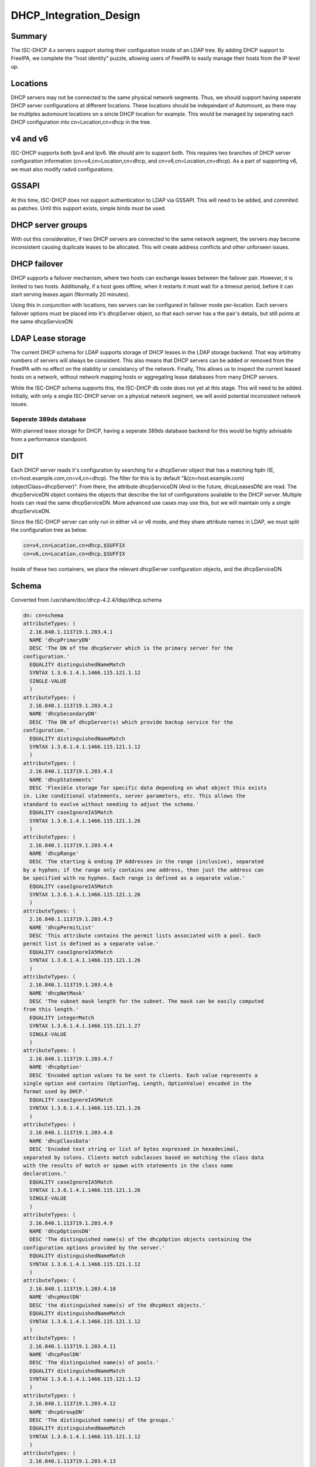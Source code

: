DHCP_Integration_Design
=======================

Summary
-------

The ISC-DHCP 4.x servers support storing their configuration inside of
an LDAP tree. By adding DHCP support to FreeIPA, we complete the "host
identity" puzzle, allowing users of FreeIPA to easily manage their hosts
from the IP level up.

Locations
---------

DHCP servers may not be connected to the same physical network segments.
Thus, we should support having seperate DHCP server configurations at
different locations. These locations should be independant of Automount,
as there may be multiples automount locations on a sincle DHCP location
for example. This would be managed by seperating each DHCP configuration
into cn=Location,cn=dhcp in the tree.



v4 and v6
---------

ISC-DHCP supports both Ipv4 and Ipv6. We should aim to support both.
This requires two branches of DHCP server configuration information
(cn=v4,cn=Location,cn=dhcp, and cn=v6,cn=Location,cn=dhcp). As a part of
supporting v6, we must also modify radvd configurations.

GSSAPI
------

At this time, ISC-DHCP does not support authentication to LDAP via
GSSAPI. This will need to be added, and commited as patches. Until this
support exists, simple binds must be used.



DHCP server groups
------------------

With out this consideration, if two DHCP servers are connected to the
same network segment, the servers may become inconsistent causing
duplicate leases to be allocated. This will create address conflicts and
other unforseen issues.



DHCP failover
----------------------------------------------------------------------------------------------

DHCP supports a failover mechanism, where two hosts can exchange leases
between the failover pair. However, it is limited to two hosts.
Additionally, if a host goes offline, when it restarts it must wait for
a timeout period, before it can start serving leases again (Normally 20
minutes).

Using this in conjunction with locations, two servers can be configured
in failover mode per-location. Each servers failover options must be
placed into it's dhcpServer object, so that each server has a the pair's
details, but still points at the same dhcpServiceDN



LDAP Lease storage
----------------------------------------------------------------------------------------------

The current DHCP schema for LDAP supports storage of DHCP leases in the
LDAP storage backend. That way arbitratry numbers of servers will always
be consistent. This also means that DHCP servers can be added or removed
from the FreeIPA with no effect on the stability or consistancy of the
network. Finally, This allows us to inspect the current leased hosts on
a network, without network mapping hosts or aggregating lease databases
from many DHCP servers.

While the ISC-DHCP schema supports this, the ISC-DHCP db code does not
yet at this stage. This will need to be added. Initially, with only a
single ISC-DHCP server on a physical network segment, we will avoid
potential inconsistent network issues.



Seperate 389ds database
^^^^^^^^^^^^^^^^^^^^^^^

With planned lease storage for DHCP, having a seperate 389ds database
backend for this would be highly advisable from a performance
standpoint.

DIT
---

Each DHCP server reads it's configuration by searching for a dhcpServer
object that has a matching fqdn (IE, cn=host.example.com,cn=v4,cn=dhcp).
The filter for this is by default
"&(cn=host.example.com)(objectClass=dhcpServer)". From there, the
attribute dhcpServiceDN (And in the future, dhcpLeasesDN) are read. The
dhcpServiceDN object contains the objects that describe the list of
configurations avaliable to the DHCP server. Multiple hosts can read the
same dhcpServiceDN. More advanced use cases may use this, but we will
maintain only a single dhcpServiceDN.

Since the ISC-DHCP server can only run in either v4 or v6 mode, and they
share attribute names in LDAP, we must split the configuration tree as
below.

.. code-block:: text

   cn=v4,cn=Location,cn=dhcp,$SUFFIX
   cn=v6,cn=Location,cn=dhcp,$SUFFIX

Inside of these two containers, we place the relevant dhcpServer
configuration objects, and the dhcpServiceDN.

Schema
------

Converted from /usr/share/doc/dhcp-4.2.4/ldap/dhcp.schema

.. code-block:: text

   dn: cn=schema
   attributeTypes: (
     2.16.840.1.113719.1.203.4.1
     NAME 'dhcpPrimaryDN'
     DESC 'The DN of the dhcpServer which is the primary server for the
   configuration.'
     EQUALITY distinguishedNameMatch
     SYNTAX 1.3.6.1.4.1.1466.115.121.1.12
     SINGLE-VALUE
     )
   attributeTypes: (
     2.16.840.1.113719.1.203.4.2
     NAME 'dhcpSecondaryDN'
     DESC 'The DN of dhcpServer(s) which provide backup service for the
   configuration.'
     EQUALITY distinguishedNameMatch
     SYNTAX 1.3.6.1.4.1.1466.115.121.1.12
     )
   attributeTypes: (
     2.16.840.1.113719.1.203.4.3
     NAME 'dhcpStatements'
     DESC 'Flexible storage for specific data depending on what object this exists
   in. Like conditional statements, server parameters, etc. This allows the
   standard to evolve without needing to adjust the schema.'
     EQUALITY caseIgnoreIA5Match
     SYNTAX 1.3.6.1.4.1.1466.115.121.1.26
     )
   attributeTypes: (
     2.16.840.1.113719.1.203.4.4
     NAME 'dhcpRange'
     DESC 'The starting & ending IP Addresses in the range (inclusive), separated
   by a hyphen; if the range only contains one address, then just the address can
   be specified with no hyphen. Each range is defined as a separate value.'
     EQUALITY caseIgnoreIA5Match
     SYNTAX 1.3.6.1.4.1.1466.115.121.1.26
     )
   attributeTypes: (
     2.16.840.1.113719.1.203.4.5
     NAME 'dhcpPermitList'
     DESC 'This attribute contains the permit lists associated with a pool. Each
   permit list is defined as a separate value.'
     EQUALITY caseIgnoreIA5Match
     SYNTAX 1.3.6.1.4.1.1466.115.121.1.26
     )
   attributeTypes: (
     2.16.840.1.113719.1.203.4.6
     NAME 'dhcpNetMask'
     DESC 'The subnet mask length for the subnet. The mask can be easily computed
   from this length.'
     EQUALITY integerMatch
     SYNTAX 1.3.6.1.4.1.1466.115.121.1.27
     SINGLE-VALUE
     )
   attributeTypes: (
     2.16.840.1.113719.1.203.4.7
     NAME 'dhcpOption'
     DESC 'Encoded option values to be sent to clients. Each value represents a
   single option and contains (OptionTag, Length, OptionValue) encoded in the
   format used by DHCP.'
     EQUALITY caseIgnoreIA5Match
     SYNTAX 1.3.6.1.4.1.1466.115.121.1.26
     )
   attributeTypes: (
     2.16.840.1.113719.1.203.4.8
     NAME 'dhcpClassData'
     DESC 'Encoded text string or list of bytes expressed in hexadecimal,
   separated by colons. Clients match subclasses based on matching the class data
   with the results of match or spawn with statements in the class name
   declarations.'
     EQUALITY caseIgnoreIA5Match
     SYNTAX 1.3.6.1.4.1.1466.115.121.1.26
     SINGLE-VALUE
     )
   attributeTypes: (
     2.16.840.1.113719.1.203.4.9
     NAME 'dhcpOptionsDN'
     DESC 'The distinguished name(s) of the dhcpOption objects containing the
   configuration options provided by the server.'
     EQUALITY distinguishedNameMatch
     SYNTAX 1.3.6.1.4.1.1466.115.121.1.12
     )
   attributeTypes: (
     2.16.840.1.113719.1.203.4.10
     NAME 'dhcpHostDN'
     DESC 'the distinguished name(s) of the dhcpHost objects.'
     EQUALITY distinguishedNameMatch
     SYNTAX 1.3.6.1.4.1.1466.115.121.1.12
     )
   attributeTypes: (
     2.16.840.1.113719.1.203.4.11
     NAME 'dhcpPoolDN'
     DESC 'The distinguished name(s) of pools.'
     EQUALITY distinguishedNameMatch
     SYNTAX 1.3.6.1.4.1.1466.115.121.1.12
     )
   attributeTypes: (
     2.16.840.1.113719.1.203.4.12
     NAME 'dhcpGroupDN'
     DESC 'The distinguished name(s) of the groups.'
     EQUALITY distinguishedNameMatch
     SYNTAX 1.3.6.1.4.1.1466.115.121.1.12
     )
   attributeTypes: (
     2.16.840.1.113719.1.203.4.13
     NAME 'dhcpSubnetDN'
     DESC 'The distinguished name(s) of the subnets.'
     EQUALITY distinguishedNameMatch
     SYNTAX 1.3.6.1.4.1.1466.115.121.1.12
     )
   attributeTypes: (
     2.16.840.1.113719.1.203.4.14
     NAME 'dhcpLeaseDN'
     DESC 'The distinguished name of a client address.'
     EQUALITY distinguishedNameMatch
     SYNTAX 1.3.6.1.4.1.1466.115.121.1.12
     SINGLE-VALUE
     )
   attributeTypes: (
     2.16.840.1.113719.1.203.4.15
     NAME 'dhcpLeasesDN'
     DESC 'The distinguished name(s) client addresses.'
     EQUALITY distinguishedNameMatch
     SYNTAX 1.3.6.1.4.1.1466.115.121.1.12
     )
   attributeTypes: (
     2.16.840.1.113719.1.203.4.16
     NAME 'dhcpClassesDN'
     DESC 'The distinguished name(s) of a class(es) in a subclass.'
     EQUALITY distinguishedNameMatch
     SYNTAX 1.3.6.1.4.1.1466.115.121.1.12
     )
   attributeTypes: (
     2.16.840.1.113719.1.203.4.17
     NAME 'dhcpSubclassesDN'
     DESC 'The distinguished name(s) of subclass(es).'
     EQUALITY distinguishedNameMatch
     SYNTAX 1.3.6.1.4.1.1466.115.121.1.12
     )
   attributeTypes: (
     2.16.840.1.113719.1.203.4.18
     NAME 'dhcpSharedNetworkDN'
     DESC 'The distinguished name(s) of sharedNetworks.'
     EQUALITY distinguishedNameMatch
     SYNTAX 1.3.6.1.4.1.1466.115.121.1.12
     )
   attributeTypes: (
     2.16.840.1.113719.1.203.4.19
     NAME 'dhcpServiceDN'
     DESC 'The DN of dhcpService object(s)which contain the configuration
   information. Each dhcpServer object has this attribute identifying the DHCP
   configuration(s) that the server is associated with.'
     EQUALITY distinguishedNameMatch
     SYNTAX 1.3.6.1.4.1.1466.115.121.1.12
     )
   attributeTypes: (
     2.16.840.1.113719.1.203.4.20
     NAME 'dhcpVersion'
     DESC 'The version attribute of this object.'
     EQUALITY caseIgnoreIA5Match
     SYNTAX 1.3.6.1.4.1.1466.115.121.1.26
     SINGLE-VALUE
     )
   attributeTypes: (
     2.16.840.1.113719.1.203.4.21
     NAME 'dhcpImplementation'
     DESC 'Description of the DHCP Server implementation e.g. DHCP Servers
   vendor.'
     EQUALITY caseIgnoreIA5Match
     SYNTAX 1.3.6.1.4.1.1466.115.121.1.26
     SINGLE-VALUE
     )
   attributeTypes: (
     2.16.840.1.113719.1.203.4.22
     NAME 'dhcpAddressState'
     DESC 'This stores information about the current binding-status of an address.
   For dynamic addresses managed by DHCP, the values should be restricted to the
   following: "FREE", "ACTIVE", "EXPIRED", "RELEASED", "RESET", "ABANDONED",
   "BACKUP". For other addresses, it SHOULD be one of the following: "UNKNOWN",
   "RESERVED" (an address that is managed by DHCP that is reserved for a specific
   client), "RESERVED-ACTIVE" (same as reserved, but address is currently in use),
   "ASSIGNED" (assigned manually or by some other mechanism), "UNASSIGNED",
   "NOTASSIGNABLE".'
     EQUALITY caseIgnoreIA5Match
     SYNTAX 1.3.6.1.4.1.1466.115.121.1.26
     SINGLE-VALUE
     )
   attributeTypes: (
     2.16.840.1.113719.1.203.4.23
     NAME 'dhcpExpirationTime'
     DESC 'This is the time the current lease for an address expires.'
     EQUALITY generalizedTimeMatch
     SYNTAX 1.3.6.1.4.1.1466.115.121.1.24
     SINGLE-VALUE
     )
   attributeTypes: (
     2.16.840.1.113719.1.203.4.24
     NAME 'dhcpStartTimeOfState'
     DESC 'This is the time of the last state change for a leased address.'
     EQUALITY generalizedTimeMatch
     SYNTAX 1.3.6.1.4.1.1466.115.121.1.24
     SINGLE-VALUE
     )
   attributeTypes: (
     2.16.840.1.113719.1.203.4.25
     NAME 'dhcpLastTransactionTime'
     DESC 'This is the last time a valid DHCP packet was received from the
   client.'
     EQUALITY generalizedTimeMatch
     SYNTAX 1.3.6.1.4.1.1466.115.121.1.24
     SINGLE-VALUE
     )
   attributeTypes: (
     2.16.840.1.113719.1.203.4.26
     NAME 'dhcpBootpFlag'
     DESC 'This indicates whether the address was assigned via BOOTP.'
     EQUALITY booleanMatch
     SYNTAX 1.3.6.1.4.1.1466.115.121.1.7
     SINGLE-VALUE
     )
   attributeTypes: (
     2.16.840.1.113719.1.203.4.27
     NAME 'dhcpDomainName'
     DESC 'This is the name of the domain sent to the client by the server. It is
   essentially the same as the value for DHCP option 15 sent to the client, and
   represents only the domain - not the full FQDN. To obtain the full FQDN
   assigned to the client you must prepend the "dhcpAssignedHostName" to this
   value with a ".".'
     EQUALITY caseIgnoreIA5Match
     SYNTAX 1.3.6.1.4.1.1466.115.121.1.26
     SINGLE-VALUE
     )
   attributeTypes: (
     2.16.840.1.113719.1.203.4.28
     NAME 'dhcpDnsStatus'
     DESC 'This indicates the status of updating DNS resource records on behalf of
   the client by the DHCP server for this address. The value is a 16-bit bitmask.'
     EQUALITY integerMatch
     SYNTAX 1.3.6.1.4.1.1466.115.121.1.27
     SINGLE-VALUE
     )
   attributeTypes: (
     2.16.840.1.113719.1.203.4.29
     NAME 'dhcpRequestedHostName'
     DESC 'This is the hostname that was requested by the client.'
     EQUALITY caseIgnoreIA5Match
     SYNTAX 1.3.6.1.4.1.1466.115.121.1.26
     SINGLE-VALUE
     )
   attributeTypes: (
     2.16.840.1.113719.1.203.4.30
     NAME 'dhcpAssignedHostName'
     DESC 'This is the actual hostname that was assigned to a client. It may not
   be the name that was requested by the client. The fully qualified domain name
   can be determined by appending the value of "dhcpDomainName" (with a dot
   separator) to this name.'
     EQUALITY caseIgnoreIA5Match
     SYNTAX 1.3.6.1.4.1.1466.115.121.1.26
     SINGLE-VALUE
     )
   attributeTypes: (
     2.16.840.1.113719.1.203.4.31
     NAME 'dhcpReservedForClient'
     DESC 'The distinguished name of a "dhcpClient" that an address is reserved
   for. This may not be the same as the "dhcpAssignedToClient" attribute if the
   address is being reassigned but the current lease has not yet expired.'
     EQUALITY distinguishedNameMatch
     SYNTAX 1.3.6.1.4.1.1466.115.121.1.12
     SINGLE-VALUE
     )
   attributeTypes: (
     2.16.840.1.113719.1.203.4.32
     NAME 'dhcpAssignedToClient'
     DESC 'This is the distinguished name of a "dhcpClient" that an address is
   currently assigned to. This attribute is only present in the class when the
   address is leased.'
     EQUALITY distinguishedNameMatch
     SYNTAX 1.3.6.1.4.1.1466.115.121.1.12
     SINGLE-VALUE
     )
   attributeTypes: (
     2.16.840.1.113719.1.203.4.33
     NAME 'dhcpRelayAgentInfo'
     DESC 'If the client request was received via a relay agent, this contains
   information about the relay agent that was available from the DHCP request.
   This is a hex-encoded option value.'
     EQUALITY octetStringMatch
     SYNTAX 1.3.6.1.4.1.1466.115.121.1.40
     SINGLE-VALUE
     )
   attributeTypes: (
     2.16.840.1.113719.1.203.4.34
     NAME 'dhcpHWAddress'
     DESC 'The clients hardware address that requested this IP address.'
     EQUALITY caseIgnoreIA5Match
     SYNTAX 1.3.6.1.4.1.1466.115.121.1.26
     SINGLE-VALUE
     )
   attributeTypes: (
     2.16.840.1.113719.1.203.4.35
     NAME 'dhcpHashBucketAssignment'
     DESC 'HashBucketAssignment bit map for the DHCP Server, as defined in DHC
   Load Balancing Algorithm [RFC 3074].'
     EQUALITY octetStringMatch
     SYNTAX 1.3.6.1.4.1.1466.115.121.1.40
     SINGLE-VALUE
     )
   attributeTypes: (
     2.16.840.1.113719.1.203.4.36
     NAME 'dhcpDelayedServiceParameter'
     DESC 'Delay in seconds corresponding to Delayed Service Parameter
   configuration, as defined in DHC Load Balancing Algorithm [RFC 3074]. '
     EQUALITY integerMatch
     SYNTAX 1.3.6.1.4.1.1466.115.121.1.27
     SINGLE-VALUE
     )
   attributeTypes: (
     2.16.840.1.113719.1.203.4.37
     NAME 'dhcpMaxClientLeadTime'
     DESC 'Maximum Client Lead Time configuration in seconds, as defined in DHCP
   Failover Protocol [FAILOVR]'
     EQUALITY integerMatch
     SYNTAX 1.3.6.1.4.1.1466.115.121.1.27
     SINGLE-VALUE
     )
   attributeTypes: (
     2.16.840.1.113719.1.203.4.38
     NAME 'dhcpFailOverEndpointState'
     DESC 'Server (Failover Endpoint) state, as defined in DHCP Failover Protocol
   [FAILOVR]'
     EQUALITY caseIgnoreIA5Match
     SYNTAX 1.3.6.1.4.1.1466.115.121.1.26
     SINGLE-VALUE
     )
   attributeTypes: (
     2.16.840.1.113719.1.203.4.39
     NAME 'dhcpErrorLog'
     DESC 'Generic error log attribute that allows logging error conditions within
   a dhcpService or a dhcpSubnet, like no IP addresses available for lease.'
     EQUALITY caseIgnoreIA5Match
     SYNTAX 1.3.6.1.4.1.1466.115.121.1.26
     SINGLE-VALUE
     )
   attributeTypes: (
     2.16.840.1.113719.1.203.4.40
     NAME 'dhcpLocatorDN'
     DESC 'The DN of dhcpLocator object which contain the DNs of all DHCP
   configuration objects. There will be a single dhcpLocator object in the tree
   with links to all the DHCP objects in the tree'
     EQUALITY distinguishedNameMatch
     SYNTAX 1.3.6.1.4.1.1466.115.121.1.12
     )
   attributeTypes: (
     2.16.840.1.113719.1.203.4.41
     NAME 'dhcpKeyAlgorithm'
     DESC 'Algorithm to generate TSIG Key'
     EQUALITY caseIgnoreIA5Match
     SYNTAX 1.3.6.1.4.1.1466.115.121.1.26
     SINGLE-VALUE
     )
   attributeTypes: (
     2.16.840.1.113719.1.203.4.42
     NAME 'dhcpKeySecret'
     DESC 'Secret to generate TSIG Key'
     EQUALITY octetStringMatch
     SYNTAX 1.3.6.1.4.1.1466.115.121.1.40
     SINGLE-VALUE
     )
   attributeTypes: (
     2.16.840.1.113719.1.203.4.43
     NAME 'dhcpDnsZoneServer'
     DESC 'Master server of the DNS Zone'
     EQUALITY caseIgnoreIA5Match
     SYNTAX 1.3.6.1.4.1.1466.115.121.1.26
     SINGLE-VALUE
     )
   attributeTypes: (
     2.16.840.1.113719.1.203.4.44
     NAME 'dhcpKeyDN'
     DESC 'The DNs of TSIG Key to use in secure dynamic updates. In case of
   locator object, this will be list of TSIG keys. In case of DHCP Service, Shared
   Network, Subnet and DNS Zone, it will be a single key.'
     EQUALITY distinguishedNameMatch
     SYNTAX 1.3.6.1.4.1.1466.115.121.1.12
     )
   attributeTypes: (
     2.16.840.1.113719.1.203.4.45
     NAME 'dhcpZoneDN'
     DESC 'The DNs of DNS Zone. In case of locator object, this will be list of
   DNS Zones in the tree. In case of DHCP Service, Shared Network and Subnet, it
   will be a single DNS Zone.'
     EQUALITY distinguishedNameMatch
     SYNTAX 1.3.6.1.4.1.1466.115.121.1.12
     )
   attributeTypes: (
     2.16.840.1.113719.1.203.4.46
     NAME 'dhcpFailOverPrimaryServer'
     DESC 'IP address or DNS name of the server playing primary role in DHC Load
   Balancing and Fail over.'
     EQUALITY caseIgnoreIA5Match
     SYNTAX 1.3.6.1.4.1.1466.115.121.1.26
     )
   attributeTypes: (
     2.16.840.1.113719.1.203.4.47
     NAME 'dhcpFailOverSecondaryServer'
     DESC 'IP address or DNS name of the server playing secondary role in DHC Load
   Balancing and Fail over.'
     EQUALITY caseIgnoreIA5Match
     SYNTAX 1.3.6.1.4.1.1466.115.121.1.26
     )
   attributeTypes: (
     2.16.840.1.113719.1.203.4.48
     NAME 'dhcpFailOverPrimaryPort'
     DESC 'Port on which primary server listens for connections from its fail over
   peer (secondary server)'
     EQUALITY integerMatch
     SYNTAX 1.3.6.1.4.1.1466.115.121.1.27
     )
   attributeTypes: (
     2.16.840.1.113719.1.203.4.49
     NAME 'dhcpFailOverSecondaryPort'
     DESC 'Port on which secondary server listens for connections from its fail
   over peer (primary server)'
     EQUALITY integerMatch
     SYNTAX 1.3.6.1.4.1.1466.115.121.1.27
     )
   attributeTypes: (
     2.16.840.1.113719.1.203.4.50
     NAME 'dhcpFailOverResponseDelay'
     DESC 'Maximum response time in seconds, before Server assumes that connection
   to fail over peer has failed'
     EQUALITY integerMatch
     SYNTAX 1.3.6.1.4.1.1466.115.121.1.27
     )
   attributeTypes: (
     2.16.840.1.113719.1.203.4.51
     NAME 'dhcpFailOverUnackedUpdates'
     DESC 'Number of BNDUPD messages that server can send before it receives
   BNDACK from its fail over peer'
     EQUALITY integerMatch
     SYNTAX 1.3.6.1.4.1.1466.115.121.1.27
     )
   attributeTypes: (
     2.16.840.1.113719.1.203.4.52
     NAME 'dhcpFailOverSplit'
     DESC 'Split between the primary and secondary servers for fail over purpose'
     EQUALITY integerMatch
     SYNTAX 1.3.6.1.4.1.1466.115.121.1.27
     )
   attributeTypes: (
     2.16.840.1.113719.1.203.4.53
     NAME 'dhcpFailOverLoadBalanceTime'
     DESC 'Cutoff time in seconds, after which load balance is disabled'
     EQUALITY integerMatch
     SYNTAX 1.3.6.1.4.1.1466.115.121.1.27
     )
   attributeTypes: (
     2.16.840.1.113719.1.203.4.54
     NAME 'dhcpFailOverPeerDN'
     DESC 'The DNs of Fail over peers. In case of locator object, this will be
   list of fail over peers in the tree. In case of Subnet and pool, it will be a
   single Fail Over Peer'
     EQUALITY distinguishedNameMatch
     SYNTAX 1.3.6.1.4.1.1466.115.121.1.12
     )
   attributeTypes: (
     2.16.840.1.113719.1.203.4.55
     NAME 'dhcpServerDN'
     DESC 'List of all DHCP Servers in the tree. Used by dhcpLocatorObject'
     EQUALITY distinguishedNameMatch
     SYNTAX 1.3.6.1.4.1.1466.115.121.1.12
     )
   attributeTypes: (
     2.16.840.1.113719.1.203.4.56
     NAME 'dhcpComments'
     DESC 'Generic attribute that allows coments within any DHCP object'
     EQUALITY caseIgnoreIA5Match
     SYNTAX 1.3.6.1.4.1.1466.115.121.1.26
     SINGLE-VALUE
     )
   objectClasses: (
     2.16.840.1.113719.1.203.6.1
     NAME 'dhcpService'
     DESC 'Service object that represents the actual DHCP Service configuration.
   This is a container object.'
     SUP top
     MUST ( cn )
     MAY ( dhcpPrimaryDN $ dhcpSecondaryDN $ dhcpServerDN $ dhcpSharedNetworkDN $
   dhcpSubnetDN $ dhcpGroupDN $ dhcpHostDN $ dhcpClassesDN $ dhcpOptionsDN $
   dhcpZoneDN $ dhcpKeyDN $ dhcpFailOverPeerDN $ dhcpStatements $dhcpComments $
   dhcpOption )
     )
   objectClasses: (
     2.16.840.1.113719.1.203.6.2
     NAME 'dhcpSharedNetwork'
     DESC 'This stores configuration information for a shared network.'
     SUP top
     MUST cn
     MAY ( dhcpSubnetDN $ dhcpPoolDN $ dhcpOptionsDN $ dhcpZoneDN $ dhcpStatements
   $dhcpComments $ dhcpOption )
     )
   objectClasses: (
     2.16.840.1.113719.1.203.6.3
     NAME 'dhcpSubnet'
     DESC 'This class defines a subnet. This is a container object.'
     SUP top
     MUST ( cn $ dhcpNetMask )
     MAY ( dhcpRange $ dhcpPoolDN $ dhcpGroupDN $ dhcpHostDN $ dhcpClassesDN $
   dhcpLeasesDN $ dhcpOptionsDN $ dhcpZoneDN $ dhcpKeyDN $ dhcpFailOverPeerDN $
   dhcpStatements $ dhcpComments $ dhcpOption )
     )
   objectClasses: (
     2.16.840.1.113719.1.203.6.4
     NAME 'dhcpPool'
     DESC 'This stores configuration information about a pool.'
     SUP top
     MUST ( cn $ dhcpRange )
     MAY ( dhcpClassesDN $ dhcpPermitList $ dhcpLeasesDN $ dhcpOptionsDN $
   dhcpZoneDN $dhcpKeyDN $ dhcpStatements $ dhcpComments $ dhcpOption )
     )
   objectClasses: (
     2.16.840.1.113719.1.203.6.5
     NAME 'dhcpGroup'
     DESC 'Group object that lists host DNs and parameters. This is a container
   object.'
     SUP top
     MUST cn
     MAY ( dhcpHostDN $ dhcpOptionsDN $ dhcpStatements $ dhcpComments $ dhcpOption
   )
     )
   objectClasses: (
     2.16.840.1.113719.1.203.6.6
     NAME 'dhcpHost'
     DESC 'This represents information about a particular client'
     SUP top
     MUST cn
     MAY ( dhcpLeaseDN $ dhcpHWAddress $ dhcpOptionsDN $ dhcpStatements $
   dhcpComments $ dhcpOption )
     )
   objectClasses: (
     2.16.840.1.113719.1.203.6.7
     NAME 'dhcpClass'
     DESC 'Represents information about a collection of related clients.'
     SUP top
     MUST cn
     MAY ( dhcpSubClassesDN $ dhcpOptionsDN $ dhcpStatements $ dhcpComments $
   dhcpOption )
     )
   objectClasses: (
     2.16.840.1.113719.1.203.6.8
     NAME 'dhcpSubClass'
     DESC 'Represents information about a collection of related classes.'
     SUP top
     MUST cn
     MAY ( dhcpClassData $ dhcpOptionsDN $ dhcpStatements $ dhcpComments $
   dhcpOption )
     )
   objectClasses: (
     2.16.840.1.113719.1.203.6.9
     NAME 'dhcpOptions'
     DESC 'Represents information about a collection of options defined.'
     SUP top
     AUXILIARY
     MUST cn
     MAY ( dhcpOption $ dhcpComments )
     )
   objectClasses: (
     2.16.840.1.113719.1.203.6.10
     NAME 'dhcpLeases'
     DESC 'This class represents an IP Address, which may or may not have been
   leased.'
     SUP top
     MUST ( cn $ dhcpAddressState )
     MAY ( dhcpExpirationTime $ dhcpStartTimeOfState $ dhcpLastTransactionTime $
   dhcpBootpFlag $ dhcpDomainName $ dhcpDnsStatus $ dhcpRequestedHostName $
   dhcpAssignedHostName $ dhcpReservedForClient $ dhcpAssignedToClient $
   dhcpRelayAgentInfo $ dhcpHWAddress )
     )
   objectClasses: (
     2.16.840.1.113719.1.203.6.11
     NAME 'dhcpLog'
     DESC 'This is the object that holds past information about the IP address.
   The cn is the time/date stamp when the address was assigned or released, the
   address state at the time, if the address was assigned or released.'
     SUP top
     MUST ( cn )
     MAY ( dhcpAddressState $ dhcpExpirationTime $ dhcpStartTimeOfState $
   dhcpLastTransactionTime $ dhcpBootpFlag $ dhcpDomainName $ dhcpDnsStatus $
   dhcpRequestedHostName $ dhcpAssignedHostName $ dhcpReservedForClient $
   dhcpAssignedToClient $ dhcpRelayAgentInfo $ dhcpHWAddress $ dhcpErrorLog )
     )
   objectClasses: (
     2.16.840.1.113719.1.203.6.12
     NAME 'dhcpServer'
     DESC 'DHCP Server Object'
     SUP top
     MUST ( cn )
     MAY ( dhcpServiceDN $ dhcpLocatorDN $ dhcpVersion $ dhcpImplementation $
   dhcpHashBucketAssignment $ dhcpDelayedServiceParameter $ dhcpMaxClientLeadTime
   $ dhcpFailOverEndpointState $ dhcpStatements $ dhcpComments $ dhcpOption )
     )
   objectClasses: (
     2.16.840.1.113719.1.203.6.13
     NAME 'dhcpTSigKey'
     DESC 'TSIG key for secure dynamic updates'
     SUP top
     MUST ( cn $ dhcpKeyAlgorithm $ dhcpKeySecret )
     MAY ( dhcpComments )
     )
   objectClasses: (
     2.16.840.1.113719.1.203.6.14
     NAME 'dhcpDnsZone'
     DESC 'DNS Zone for updating leases'
     SUP top
     MUST ( cn $ dhcpDnsZoneServer )
     MAY ( dhcpKeyDN $ dhcpComments )
     )
   objectClasses: (
     2.16.840.1.113719.1.203.6.15
     NAME 'dhcpFailOverPeer'
     DESC 'This class defines the Fail over peer'
     SUP top
     MUST ( cn $ dhcpFailOverPrimaryServer $ dhcpFailOverSecondaryServer $
   dhcpFailoverPrimaryPort $ dhcpFailOverSecondaryPort )
     MAY ( dhcpFailOverResponseDelay $ dhcpFailOverUnackedUpdates $
   dhcpMaxClientLeadTime $ dhcpFailOverSplit $ dhcpHashBucketAssignment $
   dhcpFailOverLoadBalanceTime $ dhcpComments )
     )
   objectClasses: (
     2.16.840.1.113719.1.203.6.16
     NAME 'dhcpLocator'
     DESC 'Locator object for DHCP configuration in the tree. There will be a
   single dhcpLocator object in the tree with links to all the DHCP objects in the
   tree'
     SUP top
     MUST ( cn )
     MAY ( dhcpServiceDN $dhcpServerDN $ dhcpSharedNetworkDN $ dhcpSubnetDN $
   dhcpPoolDN $ dhcpGroupDN $ dhcpHostDN $ dhcpClassesDN $ dhcpKeyDN $ dhcpZoneDN
   $ dhcpFailOverPeerDN $ dhcpOption $ dhcpComments )
     )